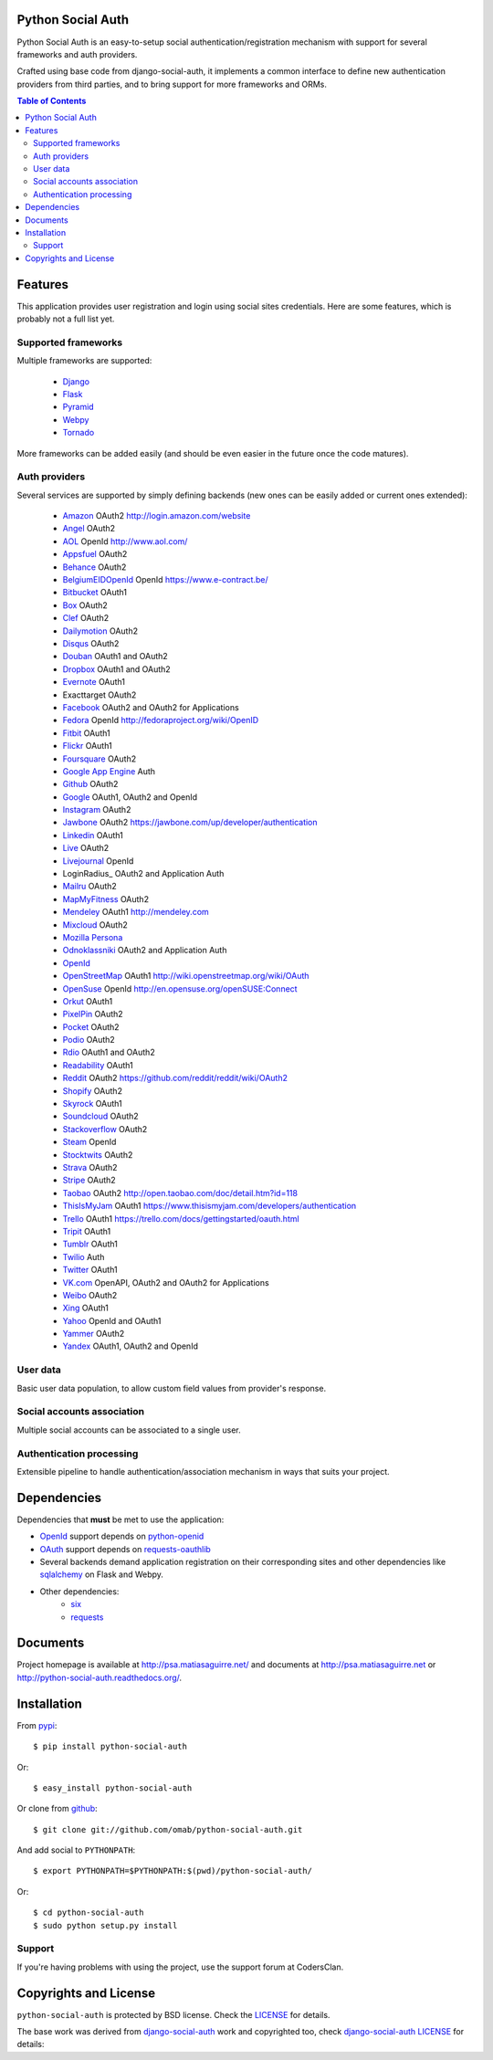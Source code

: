 Python Social Auth
==================

Python Social Auth is an easy-to-setup social authentication/registration
mechanism with support for several frameworks and auth providers.

Crafted using base code from django-social-auth, it implements a common interface
to define new authentication providers from third parties, and to bring support
for more frameworks and ORMs.

.. image:: https://travis-ci.org/omab/python-social-auth.png?branch=master
   :target: https://travis-ci.org/omab/python-social-auth

.. image:: https://badge.fury.io/py/python-social-auth.png
   :target: http://badge.fury.io/py/python-social-auth

.. image:: https://pypip.in/d/python-social-auth/badge.png
   :target: https://crate.io/packages/python-social-auth?version=latest

.. contents:: Table of Contents


Features
========

This application provides user registration and login using social sites
credentials. Here are some features, which is probably not a full list yet.


Supported frameworks
--------------------

Multiple frameworks are supported:

    * Django_
    * Flask_
    * Pyramid_
    * Webpy_
    * Tornado_

More frameworks can be added easily (and should be even easier in the future
once the code matures).


Auth providers
--------------

Several services are supported by simply defining backends (new ones can be easily added
or current ones extended):

    * Amazon_ OAuth2 http://login.amazon.com/website
    * Angel_ OAuth2
    * AOL_ OpenId http://www.aol.com/
    * Appsfuel_ OAuth2
    * Behance_ OAuth2
    * BelgiumEIDOpenId_ OpenId https://www.e-contract.be/
    * Bitbucket_ OAuth1
    * Box_ OAuth2
    * Clef_ OAuth2
    * Dailymotion_ OAuth2
    * Disqus_ OAuth2
    * Douban_ OAuth1 and OAuth2
    * Dropbox_ OAuth1 and OAuth2
    * Evernote_ OAuth1
    * Exacttarget OAuth2
    * Facebook_ OAuth2 and OAuth2 for Applications
    * Fedora_ OpenId http://fedoraproject.org/wiki/OpenID
    * Fitbit_ OAuth1
    * Flickr_ OAuth1
    * Foursquare_ OAuth2
    * `Google App Engine`_ Auth
    * Github_ OAuth2
    * Google_ OAuth1, OAuth2 and OpenId
    * Instagram_ OAuth2
    * Jawbone_ OAuth2 https://jawbone.com/up/developer/authentication
    * Linkedin_ OAuth1
    * Live_ OAuth2
    * Livejournal_ OpenId
    * LoginRadius_ OAuth2 and Application Auth
    * Mailru_ OAuth2
    * MapMyFitness_ OAuth2
    * Mendeley_ OAuth1 http://mendeley.com
    * Mixcloud_ OAuth2
    * `Mozilla Persona`_
    * Odnoklassniki_ OAuth2 and Application Auth
    * OpenId_
    * OpenStreetMap_ OAuth1 http://wiki.openstreetmap.org/wiki/OAuth
    * OpenSuse_ OpenId http://en.opensuse.org/openSUSE:Connect
    * Orkut_ OAuth1
    * PixelPin_ OAuth2
    * Pocket_ OAuth2
    * Podio_ OAuth2
    * Rdio_ OAuth1 and OAuth2
    * Readability_ OAuth1
    * Reddit_ OAuth2 https://github.com/reddit/reddit/wiki/OAuth2
    * Shopify_ OAuth2
    * Skyrock_ OAuth1
    * Soundcloud_ OAuth2
    * Stackoverflow_ OAuth2
    * Steam_ OpenId
    * Stocktwits_ OAuth2
    * Strava_ OAuth2
    * Stripe_ OAuth2
    * Taobao_ OAuth2 http://open.taobao.com/doc/detail.htm?id=118
    * ThisIsMyJam_ OAuth1 https://www.thisismyjam.com/developers/authentication
    * Trello_ OAuth1 https://trello.com/docs/gettingstarted/oauth.html
    * Tripit_ OAuth1
    * Tumblr_ OAuth1
    * Twilio_ Auth
    * Twitter_ OAuth1
    * VK.com_ OpenAPI, OAuth2 and OAuth2 for Applications
    * Weibo_ OAuth2
    * Xing_ OAuth1
    * Yahoo_ OpenId and OAuth1
    * Yammer_ OAuth2
    * Yandex_ OAuth1, OAuth2 and OpenId


User data
---------

Basic user data population, to allow custom field values from provider's
response.


Social accounts association
---------------------------

Multiple social accounts can be associated to a single user.


Authentication processing
-------------------------

Extensible pipeline to handle authentication/association mechanism in ways that
suits your project.


Dependencies
============

Dependencies that **must** be met to use the application:

- OpenId_ support depends on python-openid_

- OAuth_ support depends on requests-oauthlib_

- Several backends demand application registration on their corresponding
  sites and other dependencies like sqlalchemy_ on Flask and Webpy.

- Other dependencies:
    * six_
    * requests_


Documents
=========

Project homepage is available at http://psa.matiasaguirre.net/ and documents at
http://psa.matiasaguirre.net or http://python-social-auth.readthedocs.org/.


Installation
============

From pypi_::

    $ pip install python-social-auth

Or::

    $ easy_install python-social-auth

Or clone from github_::

    $ git clone git://github.com/omab/python-social-auth.git

And add social to ``PYTHONPATH``::

    $ export PYTHONPATH=$PYTHONPATH:$(pwd)/python-social-auth/

Or::

    $ cd python-social-auth
    $ sudo python setup.py install

Support
---------------------

If you're having problems with using the project, use the support forum at CodersClan.

.. image:: http://www.codersclan.net/graphics/getSupport_github4.png
    :target: http://codersclan.net/forum/index.php?repo_id=8


Copyrights and License
======================

``python-social-auth`` is protected by BSD license. Check the LICENSE_ for
details.

The base work was derived from django-social-auth_ work and copyrighted too,
check `django-social-auth LICENSE`_ for details:

.. _LICENSE: https://github.com/omab/python-social-auth/blob/master/LICENSE
.. _django-social-auth: https://github.com/omab/django-social-auth
.. _django-social-auth LICENSE: https://github.com/omab/django-social-auth/blob/master/LICENSE
.. _OpenId: http://openid.net/
.. _OAuth: http://oauth.net/
.. _myOpenID: https://www.myopenid.com/
.. _Angel: https://angel.co
.. _Appsfuel: http://docs.appsfuel.com
.. _Behance: https://www.behance.net
.. _Bitbucket: https://bitbucket.org
.. _Box: https://www.box.com
.. _Clef: https://getclef.com/
.. _Dailymotion: https://dailymotion.com
.. _Disqus: https://disqus.com
.. _Douban: http://www.douban.com
.. _Dropbox: https://dropbox.com
.. _Evernote: https://www.evernote.com
.. _Facebook: https://www.facebook.com
.. _Fitbit: https://fitbit.com
.. _Flickr: http://www.flickr.com
.. _Foursquare: https://foursquare.com
.. _Google App Engine: https://developers.google.com/appengine/
.. _Github: https://github.com
.. _Google: http://google.com
.. _Instagram: https://instagram.com
.. _Linkedin: https://www.linkedin.com
.. _Live: https://live.com
.. _Livejournal: http://livejournal.com
.. _Mailru: https://mail.ru
.. _MapMyFitness: http://www.mapmyfitness.com/
.. _Mixcloud: https://www.mixcloud.com
.. _Mozilla Persona: http://www.mozilla.org/persona/
.. _Odnoklassniki: http://www.odnoklassniki.ru
.. _Orkut: http://www.orkut.com
.. _Pocket: http://getpocket.com
.. _Podio: https://podio.com
.. _Shopify: http://shopify.com
.. _Skyrock: https://skyrock.com
.. _Soundcloud: https://soundcloud.com
.. _Stocktwits: https://stocktwits.com
.. _Strava: http://strava.com
.. _Stripe: https://stripe.com
.. _Taobao: http://open.taobao.com/doc/detail.htm?id=118
.. _Tripit: https://www.tripit.com
.. _Twilio: https://www.twilio.com
.. _Twitter: http://twitter.com
.. _VK.com: http://vk.com
.. _Weibo: https://weibo.com
.. _Xing: https://www.xing.com
.. _Yahoo: http://yahoo.com
.. _Yammer: https://www.yammer.com
.. _Yandex: https://yandex.ru
.. _Readability: http://www.readability.com/
.. _Stackoverflow: http://stackoverflow.com/
.. _Steam: http://steamcommunity.com/
.. _Rdio: https://www.rdio.com
.. _Tumblr: http://www.tumblr.com/
.. _Amazon: http://login.amazon.com/website
.. _AOL: http://www.aol.com/
.. _BelgiumEIDOpenId: https://www.e-contract.be/
.. _Fedora: http://fedoraproject.org/wiki/OpenID
.. _Jawbone: https://jawbone.com/up/developer/authentication
.. _Mendeley: http://mendeley.com
.. _Reddit: https://github.com/reddit/reddit/wiki/OAuth2
.. _OpenSuse: http://en.opensuse.org/openSUSE:Connect
.. _ThisIsMyJam: https://www.thisismyjam.com/developers/authentication
.. _Trello: https://trello.com/docs/gettingstarted/oauth.html
.. _Django: https://github.com/omab/python-social-auth/tree/master/social/apps/django_app
.. _Flask: https://github.com/omab/python-social-auth/tree/master/social/apps/flask_app
.. _Pyramid: http://www.pylonsproject.org/projects/pyramid/about
.. _Webpy: https://github.com/omab/python-social-auth/tree/master/social/apps/webpy_app
.. _Tornado: http://www.tornadoweb.org/
.. _python-openid: http://pypi.python.org/pypi/python-openid/
.. _requests-oauthlib: https://requests-oauthlib.readthedocs.org/
.. _sqlalchemy: http://www.sqlalchemy.org/
.. _pypi: http://pypi.python.org/pypi/python-social-auth/
.. _OpenStreetMap: http://www.openstreetmap.org
.. _six: http://pythonhosted.org/six/
.. _requests: http://docs.python-requests.org/en/latest/
.. _PixelPin: http://pixelpin.co.uk

